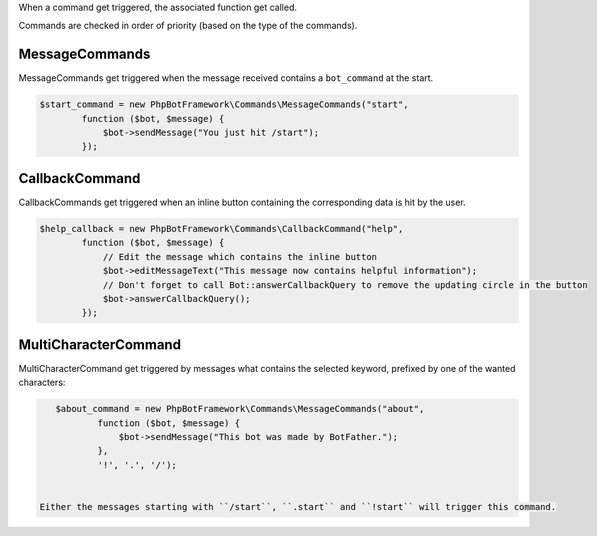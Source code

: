 When a command get triggered, the associated function get called.

Commands are checked in order of priority (based on the type of the
commands).

MessageCommands
---------------

MessageCommands get triggered when the message received contains a
``bot_command`` at the start.

.. code:: php

    $start_command = new PhpBotFramework\Commands\MessageCommands("start",
            function ($bot, $message) {
                $bot->sendMessage("You just hit /start");
            });


CallbackCommand
---------------

CallbackCommands get triggered when an inline button containing the corresponding data is hit by the user.

.. code:: php

    $help_callback = new PhpBotFramework\Commands\CallbackCommand("help",
            function ($bot, $message) {
                // Edit the message which contains the inline button
                $bot->editMessageText("This message now contains helpful information");
                // Don't forget to call Bot::answerCallbackQuery to remove the updating circle in the button
                $bot->answerCallbackQuery();
            });

MultiCharacterCommand
---------------------

MultiCharacterCommand get triggered by messages what contains the selected keyword, prefixed by one of the wanted characters:

.. code:: php

    $about_command = new PhpBotFramework\Commands\MessageCommands("about",
            function ($bot, $message) {
                $bot->sendMessage("This bot was made by BotFather.");
            },
            '!', '.', '/');


 Either the messages starting with ``/start``, ``.start`` and ``!start`` will trigger this command.

